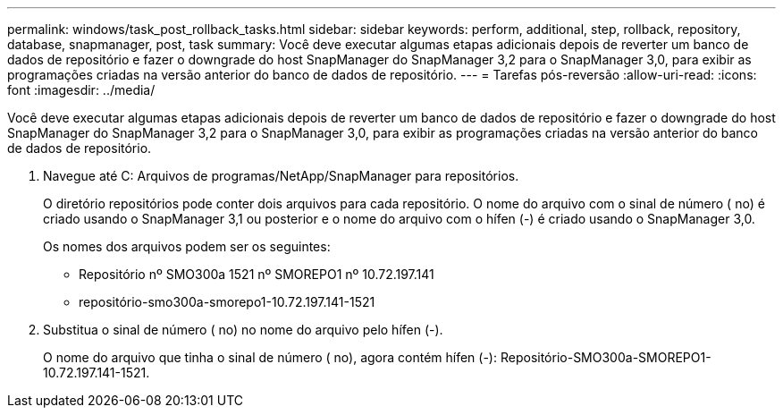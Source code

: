 ---
permalink: windows/task_post_rollback_tasks.html 
sidebar: sidebar 
keywords: perform, additional, step, rollback, repository, database, snapmanager, post, task 
summary: Você deve executar algumas etapas adicionais depois de reverter um banco de dados de repositório e fazer o downgrade do host SnapManager do SnapManager 3,2 para o SnapManager 3,0, para exibir as programações criadas na versão anterior do banco de dados de repositório. 
---
= Tarefas pós-reversão
:allow-uri-read: 
:icons: font
:imagesdir: ../media/


[role="lead"]
Você deve executar algumas etapas adicionais depois de reverter um banco de dados de repositório e fazer o downgrade do host SnapManager do SnapManager 3,2 para o SnapManager 3,0, para exibir as programações criadas na versão anterior do banco de dados de repositório.

. Navegue até C: Arquivos de programas/NetApp/SnapManager para repositórios.
+
O diretório repositórios pode conter dois arquivos para cada repositório. O nome do arquivo com o sinal de número ( no) é criado usando o SnapManager 3,1 ou posterior e o nome do arquivo com o hífen (-) é criado usando o SnapManager 3,0.

+
Os nomes dos arquivos podem ser os seguintes:

+
** Repositório nº SMO300a 1521 nº SMOREPO1 nº 10.72.197.141
** repositório-smo300a-smorepo1-10.72.197.141-1521


. Substitua o sinal de número ( no) no nome do arquivo pelo hífen (-).
+
O nome do arquivo que tinha o sinal de número ( no), agora contém hífen (-): Repositório-SMO300a-SMOREPO1-10.72.197.141-1521.


